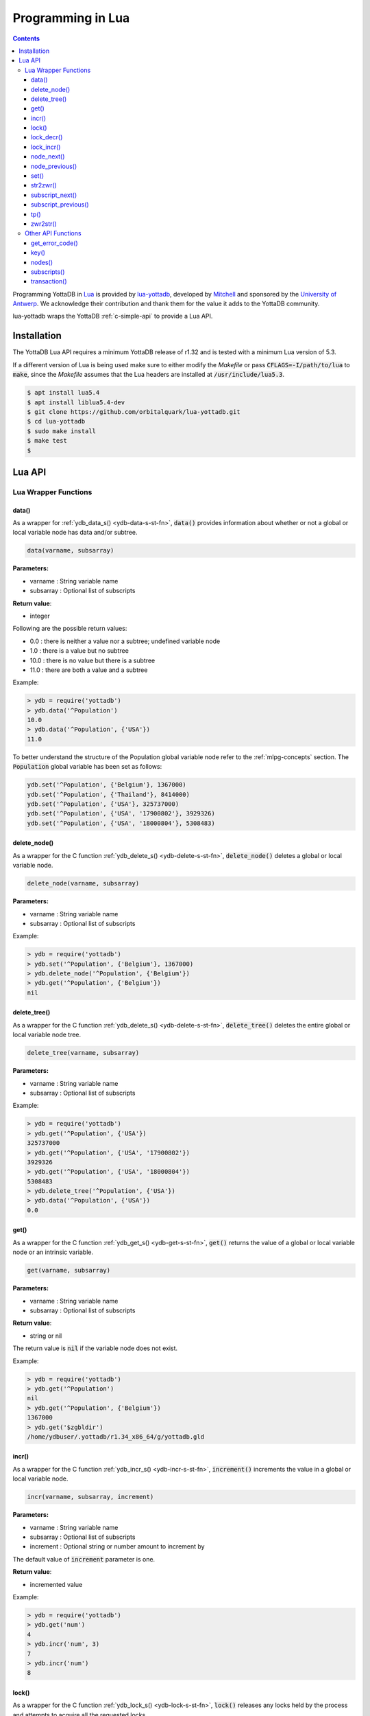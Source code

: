 .. ###############################################################
.. #                                                             #
.. # Copyright (c) 2022 YottaDB LLC and/or its subsidiaries.     #
.. # All rights reserved.                                        #
.. #                                                             #
.. #     This document contains the intellectual property        #
.. #     of its copyright holder(s), and is made available       #
.. #     under a license.  If you do not know the terms of       #
.. #     the license, please stop and do not read further.       #
.. #                                                             #
.. ###############################################################

====================
Programming in Lua
====================

.. contents::
   :depth: 5

Programming YottaDB in `Lua <https://www.lua.org/>`_ is provided by `lua-yottadb <https://github.com/orbitalquark/lua-yottadb>`_, developed by `Mitchell <https://github.com/orbitalquark/>`_ and sponsored by the `University of Antwerp <https://www.uantwerpen.be>`_. We acknowledge their contribution and thank them for the value it adds to the YottaDB community.

lua-yottadb wraps the YottaDB :ref:`c-simple-api` to provide a Lua API.

--------------
Installation
--------------
The YottaDB Lua API requires a minimum YottaDB release of r1.32 and is tested with a minimum Lua version of 5.3.

If a different version of Lua is being used make sure to either modify the *Makefile* or pass :code:`CFLAGS=-I/path/to/lua` to :code:`make`, since the *Makefile* assumes that the Lua headers are installed at :code:`/usr/include/lua5.3`.

.. code-block:: bash

   $ apt install lua5.4
   $ apt install liblua5.4-dev
   $ git clone https://github.com/orbitalquark/lua-yottadb.git
   $ cd lua-yottadb
   $ sudo make install
   $ make test
   $

---------
Lua API
---------

+++++++++++++++++++++++
Lua Wrapper Functions
+++++++++++++++++++++++

.. _lua-data-func:

~~~~~~~~
data()
~~~~~~~~

As a wrapper for :ref:`ydb_data_s() <ydb-data-s-st-fn>`, :code:`data()` provides information about whether or not a global or local variable node has data and/or subtree.

.. code-block:: lua

   data(varname, subsarray)

**Parameters:**

* varname   : String variable name
* subsarray : Optional list of subscripts

**Return value**:

* integer

Following are the possible return values:

* 0.0  : there is neither a value nor a subtree; undefined variable node
* 1.0  : there is a value but no subtree
* 10.0 : there is no value but there is a subtree
* 11.0 : there are both a value and a subtree

Example:

.. code-block:: lua

   > ydb = require('yottadb')
   > ydb.data('^Population')
   10.0
   > ydb.data('^Population', {'USA'})
   11.0

To better understand the structure of the Population global variable node refer to the :ref:`mlpg-concepts` section. The :code:`Population` global variable has been set as follows:

.. code-block:: lua

   ydb.set('^Population', {'Belgium'}, 1367000)
   ydb.set('^Population', {'Thailand'}, 8414000)
   ydb.set('^Population', {'USA'}, 325737000)
   ydb.set('^Population', {'USA', '17900802'}, 3929326)
   ydb.set('^Population', {'USA', '18000804'}, 5308483)

~~~~~~~~~~~~~~
delete_node()
~~~~~~~~~~~~~~

As a wrapper for the C function :ref:`ydb_delete_s() <ydb-delete-s-st-fn>`, :code:`delete_node()` deletes a global or local variable node.

.. code-block:: lua

   delete_node(varname, subsarray)

**Parameters:**

* varname   : String variable name
* subsarray : Optional list of subscripts

Example:

.. code-block:: lua

   > ydb = require('yottadb')
   > ydb.set('^Population', {'Belgium'}, 1367000)
   > ydb.delete_node('^Population', {'Belgium'})
   > ydb.get('^Population', {'Belgium'})
   nil

~~~~~~~~~~~~~~
delete_tree()
~~~~~~~~~~~~~~

As a wrapper for the C function :ref:`ydb_delete_s() <ydb-delete-s-st-fn>`, :code:`delete_tree()` deletes the entire global or local variable node tree.

.. code-block:: lua

   delete_tree(varname, subsarray)

**Parameters:**

* varname   : String variable name
* subsarray : Optional list of subscripts

Example:

.. code-block:: lua

   > ydb = require('yottadb')
   > ydb.get('^Population', {'USA'})
   325737000
   > ydb.get('^Population', {'USA', '17900802'})
   3929326
   > ydb.get('^Population', {'USA', '18000804'})
   5308483
   > ydb.delete_tree('^Population', {'USA'})
   > ydb.data('^Population', {'USA'})
   0.0

~~~~~~
get()
~~~~~~

As a wrapper for the C function :ref:`ydb_get_s() <ydb-get-s-st-fn>`, :code:`get()` returns the value of a global or local variable node or an intrinsic variable.

.. code-block:: lua

   get(varname, subsarray)

**Parameters:**

* varname   : String variable name
* subsarray : Optional list of subscripts

**Return value**:

* string or nil

The return value is :code:`nil` if the variable node does not exist.

Example:

.. code-block:: lua

   > ydb = require('yottadb')
   > ydb.get('^Population')
   nil
   > ydb.get('^Population', {'Belgium'})
   1367000
   > ydb.get('$zgbldir')
   /home/ydbuser/.yottadb/r1.34_x86_64/g/yottadb.gld

~~~~~~~
incr()
~~~~~~~

As a wrapper for the C function :ref:`ydb_incr_s() <ydb-incr-s-st-fn>`, :code:`increment()` increments the value in a global or local variable node.

.. code-block:: lua

   incr(varname, subsarray, increment)

**Parameters:**

* varname   : String variable name
* subsarray : Optional list of subscripts
* increment : Optional string or number amount to increment by

The default value of :code:`increment` parameter is one.

**Return value**:

* incremented value

Example:

.. code-block:: lua

   > ydb = require('yottadb')
   > ydb.get('num')
   4
   > ydb.incr('num', 3)
   7
   > ydb.incr('num')
   8

~~~~~~~
lock()
~~~~~~~

As a wrapper for the C function :ref:`ydb_lock_s() <ydb-lock-s-st-fn>`, :code:`lock()` releases any locks held by the process and attempts to acquire all the requested locks.

.. code-block:: lua

   lock(keys, timeout)

**Parameters:**

* keys    : Optional list of variable nodes {varname[, subs]} to lock
* timeout : Optional timeout in seconds to wait for the lock

The default value of :code:`timeout` parameter is zero.

If :code:`keys` is omitted then :code:`lock()` just releases all the locks. The :code:`keys` parameter refers to the YottaDB key object. For more information on the key object refer :ref:`key() API function <key-api>`.

~~~~~~~~~~~~
lock_decr()
~~~~~~~~~~~~

As a wrapper for C function :ref:`ydb_lock_decr_s <ydb-lock-decr-s-st-fn>`, :code:`lock_decr()` decrements the count of the specified lock held by the process, releasing it if the count goes to zero or ignoring the invocation if the process does not hold the lock.

.. code-block:: lua

   lock_decr(varname, subsarray)

**Parameters:**

* varname   : String variable name
* subsarray : Optional list of subscripts

~~~~~~~~~~~~
lock_incr()
~~~~~~~~~~~~

As a wrapper for the C function :ref:`ydb_lock_incr_s() <ydb-lock-incr-s-st-fn>`, :code:`lock_incr()` attempts to acquire the requested lock without releasing any locks, incrementing the count if already held.

.. code-block:: lua

   lock_incr(varname, subsarray)

**Parameters:**

* varname   : String variable name
* subsarray : Optional list of subscripts
* timeout   : Optional timeout in seconds to wait for the lock

~~~~~~~~~~~~~
node_next()
~~~~~~~~~~~~~

As a wrapper for the C function :ref:`ydb_node_next_s() <ydb-node-next-s-st-fn>`, :code:`node_next()` returns the next global or local variable node.

.. code-block:: lua

   node_next(varname, subsarray)

**Parameters:**

* varname   : String variable name
* subsarray : Optional list of subscripts

**Return value**:

* list or nil

The return value is :code:`nil` if there is no next node.

Example:

.. code-block:: lua

   > ydb = require('yottadb')
   > print(table.concat(ydb.node_next('^Population'), ', '))
   Belgium
   > print(table.concat(ydb.node_next('^Population', {'Belgium'}), ', '))
   Thailand
   > print(table.concat(ydb.node_next('^Population', {'Thailand'}), ', '))
   USA
   > print(table.concat(ydb.node_next('^Population', {'USA'}), ', '))
   USA, 17900802
   > print(table.concat(ydb.node_next('^Population', {'USA', '17900802'}), ', '))
   USA, 18000804

.. note::

   The format used above to print the next node will give an error if there is no next node, i.e., the value returned is :code:`nil`. This case will have to be handled gracefully. The following code snippet is one way to handle :code:`nil` as the return value:
     .. code-block:: lua

	local ydb = require('yottadb')

	next = ydb.node_next('^Population', {'USA', '18000804'})

	if next ~= nil then
	   print(table.concat(next, ', '))
	else
	   print(next)
	end

~~~~~~~~~~~~~~~~~
node_previous()
~~~~~~~~~~~~~~~~~

As a wrapper for the C function :ref:`ydb_node_previous_s() <ydb-node-previous-s-st-fn>`, :code:`node_previous()` returns the previous global or local variable node.

.. code-block:: lua

   node_previous(varname, subsarray)

**Parameters:**

* varname   : String variable name
* subsarray : Optional list of subscripts

**Return value**:

* list or nil

The return value is :code:`nil` if there is no previous node.

Example:

.. code-block:: lua

   > ydb = require('yottadb')
   > print(table.concat(ydb.node_previous('^Population', {'USA', '18000804'}), ', '))
   USA, 17900802
   > print(table.concat(ydb.node_previous('^Population', {'USA', '17900802'}), ', '))
   USA
   > print(table.concat(ydb.node_previous('^Population', {'USA'}), ', '))
   Thailand
   > print(table.concat(ydb.node_previous('^Population', {'Thailand'}), ', '))
   Belgium

.. note::

   The note on handling nil return values in :code:`node_next()` applies to :code:`node_previous()` as well.

~~~~~~
set()
~~~~~~

As a wrapper for the C function :ref:`ydb_set_s() <ydb-set-s-st-fn>`, :code:`set()` sets the value of the global variable node, local variable node or intrinsic special variable.

.. code-block:: lua

   set(varname, subsarray, value)

**Parameters:**

* varname   : String variable name
* subsarray : Optional list of subscripts
* value     : String value to set, if number is provided it is converted to a string

Example:

.. code-block:: lua

   > ydb = require('yottadb')
   > ydb.set('^Population', {'Belgium'}, 1367000)
   > ydb.set('^Population', {'Thailand'}, 8414000)
   > ydb.set('^Population', {'USA'}, 325737000)
   > ydb.set('^Population', {'USA', '17900802'}, 3929326)
   > ydb.set('^Population', {'USA', '18000804'}, 5308483)

~~~~~~~~~~~
str2zwr()
~~~~~~~~~~~

As a wrapper for the C function :ref:`ydb_str2zwr_s() <ydb-str2zwr-s-st-fn>`, :code:`str2zwr()` returns the :ref:`zwrite formatted <zwrite-format>` version of the string provided.

.. code-block:: lua

   strzwr(s)

**Parameters:**

* s: String to format

**Return value**:

* zwrite formatted string

Example:

.. code-block:: bash

   > ydb=require('yottadb')
   > str='The quick brown dog\b\b\bfox jumps over the lazy fox\b\b\bdog.'
   > print(str)
   The quick brown fox jumps over the lazy dog.
   > ydb.str2zwr(str)
   "The quick brown dog"_$C(8,8,8)_"fox jumps over the lazy fox"_$C(8,8,8)_"dog."

In the above example the escape sequence :code:`\b` (backspace) is used.

~~~~~~~~~~~~~~~~~~
subscript_next()
~~~~~~~~~~~~~~~~~~

As a wrapper for the C function :ref:`ydb_subscript_next_s() <ydb-subscript-next-s-st-fn>`, :code:`subscript_next()` returns the next subscript, at the same level, of a global or local variable node.

.. code-block:: lua

   subscript_next(varname, subsarray)

**Parameters:**

* varname   : String variable name
* subsarray : Optional list of subscripts

**Return value**:

* string (subscript name) or nil

The return value is :code:`nil` if there is no next subscript.

Example:

.. code-block:: lua

   > ydb=require('yottadb')
   > ydb.subscript_next('^Population', {''})
   Belgium
   > ydb.subscript_next('^Population', {'Belgium'})
   Thailand
   > ydb.subscript_next('^Population', {'Thailand'})
   USA

~~~~~~~~~~~~~~~~~~~~~~
subscript_previous()
~~~~~~~~~~~~~~~~~~~~~~

As a wrapper for the C function :ref:`ydb_subscript_previous_s() <ydb-subscript-previous-s-st-fn>`, :code:`subscript_previous()` returns the previous subscript, at the same level, of a global or local variable node.

.. code-block:: lua

   subscript_previous(varname, subsarray)

**Parameters:**

* varname   : String variable name
* subsarray : Optional list of subscripts

**Return value**:

* string (subscript name) or nil

The return value is :code:`nil` if there is no previous subscript.

Example:

.. code-block:: lua

   > ydb=require('yottadb')
   > ydb.subscript_previous('^Population', {'USA', ''})
   18000804
   > ydb.subscript_previous('^Population', {'USA', '18000804'})
   17900802
   > ydb.subscript_previous('^Population', {'USA', '17900802'})
   nil
   > ydb.subscript_previous('^Population', {'USA'})
   Thailand
   >

~~~~~~
tp()
~~~~~~

As a wrapper for the C function :ref:`ydb_tp_s() <ydb-tp-s-st-fn>` , it provides support for full ACID transactions.

.. code-block:: lua

   tp(id, varnames, f, ...)

**Parameters:**

* id       : Optional string transaction id
* varnames : Optional list of variable names to restore on transaction restart
* f        : Function to call
* ...      : Optional arguments to pass to f

Example:

.. code-block:: lua

   local ydb = require('yottadb')

   function transfer_to_savings(t)
      local ok, e = pcall(ydb.incr, '^checking', -t)
      if (ydb.get_error_code(e) == ydb.YDB_TP_RESTART) then
         return ydb.YDB_TP_RESTART
      end
      if (not ok or tonumber(e)<0) then
         return ydb.YDB_TP_ROLLBACK
      end
      local ok, e = pcall(ydb.incr, '^savings', t)
      if (ydb.get_error_code(e) == ydb.YDB_TP_RESTART) then
         return ydb.YDB_TP_RESTART
      end
      if (not ok) then
         return ydb.YDB_TP_ROLLBACK
      end
      return ydb.YDB_OK
   end

   ydb.set('^checking', 200)
   ydb.set('^savings', 85000)

   print("Amount currently in checking account: $" .. ydb.get('^checking'))
   print("Amount currently in savings account: $" .. ydb.get('^savings'))

   print("Transferring $10 from checking to savings")
   local ok, e = pcall(ydb.tp, '', {'*'}, transfer_to_savings, 10)
   if (not e) then
      print("Transfer successful")
   elseif (ydb.get_error_code(e) == ydb.YDB_TP_ROLLBACK) then
      print("Transfer not possible. Insufficient funds")
   end

   print("Amount in checking account: $" .. ydb.get('^checking'))
   print("Amount in savings account: $" .. ydb.get('^savings'))

   print("Transferring $1000 from checking to savings")
   local ok, e = pcall(ydb.tp, '', {'*'}, transfer_to_savings, 1000)
   if (not e) then
      print("Transfer successful")
   elseif (ydb.get_error_code(e) == ydb.YDB_TP_ROLLBACK) then
      print("Transfer not possible. Insufficient funds")
   end

   print("Amount in checking account: $" .. ydb.get('^checking'))
   print("Amount in savings account: $" .. ydb.get('^savings'))

Output:

.. code-block:: bash

   Amount currently in checking account: $200
   Amount currently in savings account: $85000
   Transferring $10 from checking to savings
   Transfer successful
   Amount in checking account: $190
   Amount in savings account: $85010
   Transferring $1000 from checking to savings
   Transfer not possible. Insufficient funds
   Amount in checking account: $190
   Amount in savings account: $85010

.. note::

   When using the :code:`tp()` function, restarts and rollbacks need to be handled appropriately.

~~~~~~~~~~~
zwr2str()
~~~~~~~~~~~

As a wrapper for the C function :ref:`ydb_zwr2str_s() <ydb-zwr2str-s-st-fn>`, :code:`zwr2str()` provides the string format of the zwrite formatted string.

.. code-block:: lua

   zwr2str(s)

**Parameters:**

* s : String in zwrite format

**Return value**:

* string

Example:

.. code-block:: bash

   > ydb=require('yottadb')
   > str1='The quick brown dog\b\b\bfox jumps over the lazy fox\b\b\bdog.'
   > zwr_str=ydb.str2zwr(str1)
   > print(zwr_str)
   "The quick brown dog"_$C(8,8,8)_"fox jumps over the lazy fox"_$C(8,8,8)_"dog."
   > str2=ydb.zwr2str(zwr_str)
   > print(str2)
   The quick brown fox jumps over the lazy dog.
   > str1==str2
   true
   >

+++++++++++++++++++++
Other API Functions
+++++++++++++++++++++
~~~~~~~~~~~~~~~~~
get_error_code()
~~~~~~~~~~~~~~~~~

Returns the :ref:`YottaDB error code <err-ret-codes>` (if any) for the given error message.

.. code-block:: lua

   get_error_code(message)

**Parameters:**

* message : String error message

**Return value:**

* numeric YottaDB error code or nil

The return value is :code:`nil` if the message is not a YDB error.

:code:`get_error_code()` expects the error message string to start with :code:`YDB Error:`.

Example:

.. code-block:: lua

   > ydb=require('yottadb')
   > ydb.get_error_code('YDB Error: -150374122: %YDB-E-ZGBLDIRACC, Cannot access global directory !AD!AD!AD.')
   -150374122

.. _key-api:

~~~~~~~
key()
~~~~~~~

Creates and returns a new YottaDB key object.

**Parameters:**

* varname   : String variable name

**Return value:**

* key

The YottaDB object key has the following fields available:

* name      : key's subscript or variable name
* value     : key's value in the YottaDB database
* data      : refer :ref:`data() <lua-data-func>`
* has_value : checks whether or not the key has a value
* has_tree  : checks whether or not the key has a subtree

The YottaDB key object can access other API functions in the following manner, :code:`key:func()`.

Example:

.. code-block:: lua

   > ydb=require('yottadb')
   > belgium = ydb.key('^Population')('Belgium')
   > belgium.value
   1367000
   > thailand = ydb.key('^Population')('Thailand')
   > thailand.value
   8414000
   > usa = ydb.key('^Population')('USA')
   > usa.value
   325737000
   > print(usa.has_tree)
   true
   > for val in usa(''):subscripts() do
   >> print(val)
   >> end
   17900802
   18000804

~~~~~~~~
nodes()
~~~~~~~~

Returns an iterator for iterating over all the nodes of a global or local variable node.

.. code-block:: lua

   nodes(varname, subsarray, reverse)

**Parameters:**

* varname   : String variable name
* subsarray : Optional list of subscripts
* reverse   : Optional flag that indicates whether to iterate backwards. The default value is false.

**Return value:**

* iterator

Example:

.. code-block:: lua

   > ydb=require('yottadb')
   > for nodes in ydb.nodes('^Population') do
   >> print(table.concat(nodes, ', '))
   >> end
   Belgium
   Thailand
   USA
   USA, 17900802
   USA, 18000804
   > for usa_nodes in ydb.nodes('^Population', {'USA'}) do
   >> print(table.concat(usa_nodes, ', '))
   >> end
   USA, 17900802
   USA, 18000804

~~~~~~~~~~~~~~
subscripts()
~~~~~~~~~~~~~~

Returns an iterator for iterating over all subscripts in a global or local variable node.

.. code-block:: lua

   subscripts(varname, subsarray, reverse)

**Parameters:**

* varname   : String variable name
* subsarray : Optional list of subscripts
* reverse   : Optional flag that indicates whether to iterate backwards. The default value is false.

**Return value:**

* iterator

Example:

.. code-block:: lua

   > ydb=require('yottadb')
   > for subs in ydb.subscripts('^Population', {''}) do
   >> print(subs)
   >> end
   Belgium
   Thailand
   USA
   > for subs in ydb.subscripts('^Population', {'USA', ''}) do
   >> print(subs)
   >> end
   17900802
   18000804
   >

~~~~~~~~~~~~~~
transaction()
~~~~~~~~~~~~~~

Returns a transaction-safe version of the given functions such that it can be called with :ref:`YottaDB Transaction Processing <txn-proc>`.

.. code-block:: lua

   transaction(f)

**Parameters:**

* f : Function to convert

The transaction is committed if the function returns nothing or yottadb.YDB_OK, restarted if the function returns yottadb.YDB_TP_RESTART (f will be called again), or not committed if the function returns yottadb.YDB_TP_ROLLBACK or errors.

**Return value:**

* transaction-safe function


